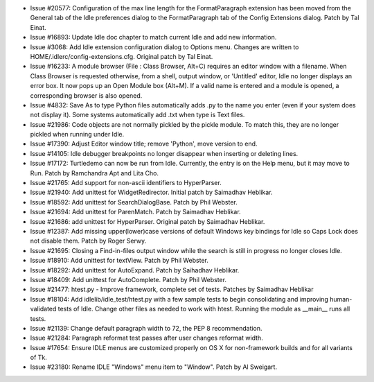 - Issue #20577: Configuration of the max line length for the FormatParagraph
  extension has been moved from the General tab of the Idle preferences dialog
  to the FormatParagraph tab of the Config Extensions dialog.
  Patch by Tal Einat.

- Issue #16893: Update Idle doc chapter to match current Idle and add new
  information.

- Issue #3068: Add Idle extension configuration dialog to Options menu.
  Changes are written to HOME/.idlerc/config-extensions.cfg.
  Original patch by Tal Einat.

- Issue #16233: A module browser (File : Class Browser, Alt+C) requires an
  editor window with a filename.  When Class Browser is requested otherwise,
  from a shell, output window, or 'Untitled' editor, Idle no longer displays
  an error box.  It now pops up an Open Module box (Alt+M). If a valid name
  is entered and a module is opened, a corresponding browser is also opened.

- Issue #4832: Save As to type Python files automatically adds .py to the
  name you enter (even if your system does not display it).  Some systems
  automatically add .txt when type is Text files.

- Issue #21986: Code objects are not normally pickled by the pickle module.
  To match this, they are no longer pickled when running under Idle.

- Issue #17390: Adjust Editor window title; remove 'Python',
  move version to end.

- Issue #14105: Idle debugger breakpoints no longer disappear
  when inserting or deleting lines.

- Issue #17172: Turtledemo can now be run from Idle.
  Currently, the entry is on the Help menu, but it may move to Run.
  Patch by Ramchandra Apt and Lita Cho.

- Issue #21765: Add support for non-ascii identifiers to HyperParser.

- Issue #21940: Add unittest for WidgetRedirector. Initial patch by Saimadhav
  Heblikar.

- Issue #18592: Add unittest for SearchDialogBase. Patch by Phil Webster.

- Issue #21694: Add unittest for ParenMatch. Patch by Saimadhav Heblikar.

- Issue #21686: add unittest for HyperParser. Original patch by Saimadhav
  Heblikar.

- Issue #12387: Add missing upper(lower)case versions of default Windows key
  bindings for Idle so Caps Lock does not disable them. Patch by Roger Serwy.

- Issue #21695: Closing a Find-in-files output window while the search is
  still in progress no longer closes Idle.

- Issue #18910: Add unittest for textView. Patch by Phil Webster.

- Issue #18292: Add unittest for AutoExpand. Patch by Saihadhav Heblikar.

- Issue #18409: Add unittest for AutoComplete. Patch by Phil Webster.

- Issue #21477: htest.py - Improve framework, complete set of tests.
  Patches by Saimadhav Heblikar

- Issue #18104: Add idlelib/idle_test/htest.py with a few sample tests to begin
  consolidating and improving human-validated tests of Idle. Change other files
  as needed to work with htest.  Running the module as __main__ runs all tests.

- Issue #21139: Change default paragraph width to 72, the PEP 8 recommendation.

- Issue #21284: Paragraph reformat test passes after user changes reformat width.

- Issue #17654: Ensure IDLE menus are customized properly on OS X for
  non-framework builds and for all variants of Tk.

- Issue #23180: Rename IDLE "Windows" menu item to "Window".
  Patch by Al Sweigart.

